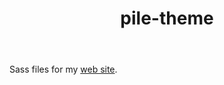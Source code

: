#+TITLE: pile-theme

Sass files for my [[http://lepisma.github.io/][web site]].

#+NAME: orgo-sass
#+BEGIN_SRC shell :exports none
sass ./main.scss ../lepisma.github.io/assets/css/main.css
yes | cp ../lepisma.github.io/assets/css/main.css ../lepisma.github.io-deploy/assets/css/main.css
#+END_SRC
